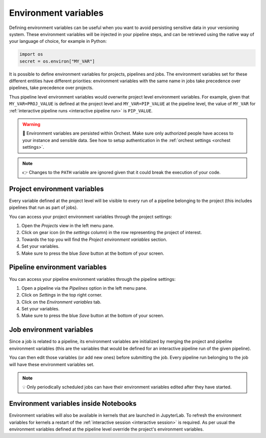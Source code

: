 .. _environment variables:

Environment variables
=====================
Defining environment variables can be useful when you want to avoid persisting sensitive data in your
versioning system. These environment variables will be injected in your pipeline steps, and can be
retrieved using the native way of your language of choice, for example in Python:

.. code-block:: python

   import os
   secret = os.environ["MY_VAR"]

It is possible to define environment variables for projects, pipelines and jobs. The environment
variables set for these different entities have different priorities: environment variables with the
same name in jobs take precedence over pipelines, take precedence over projects.

Thus pipeline level environment variables would overwrite project level environment variables. For
example, given that ``MY_VAR=PROJ_VALUE`` is defined at the project level and ``MY_VAR=PIP_VALUE``
at the pipeline level, the value of ``MY_VAR`` for :ref:`interactive pipeline runs <interactive
pipeline run>` is ``PIP_VALUE``.

.. warning::
   🚨 Environment variables are persisted within Orchest. Make sure only authorized people have
   access to your instance and sensible data. See how to setup authentication in the :ref:`orchest
   settings <orchest settings>`.

.. note::
   👉 Changes to the ``PATH`` variable are ignored given that it could break the execution of your
   code.

Project environment variables
-----------------------------
Every variable defined at the project level will be visible to every run of a pipeline belonging to
the project (this includes pipelines that run as part of jobs).

You can access your project environment variables through the project settings:

1. Open the *Projects* view in the left menu pane.
2. Click on gear icon (in the *settings* column) in the row representing the project of interest.
3. Towards the top you will find the *Project environment variables* section.
4. Set your variables.
5. Make sure to press the blue *Save* button at the bottom of your screen.

Pipeline environment variables
------------------------------
You can access your pipeline environment variables through the pipeline settings:

1. Open a pipeline via the *Pipelines* option in the left menu pane.
2. Click on *Settings* in the top right corner.
3. Click on the *Environment variables* tab.
4. Set your variables.
5. Make sure to press the blue *Save* button at the bottom of your screen.

Job environment variables
-------------------------
Since a job is related to a pipeline, its environment variables are initialized by merging the
project and pipeline environment variables (this are the variables that would be defined for an
interactive pipeline run of the given pipeline).

You can then edit those variables (or add new ones) before submitting the job. Every pipeline run
belonging to the job will have these environment variables set.

.. note::
   💡 Only periodically scheduled jobs can have their environment variables edited after they have
   started.

Environment variables inside Notebooks
--------------------------------------
Environment variables will also be available in kernels that are launched in JupyterLab. To refresh
the environment variables for kernels a restart of the :ref:`interactive session <interactive
session>` is required. As per usual the environment variables defined at the pipeline level override
the project's environment variables.

